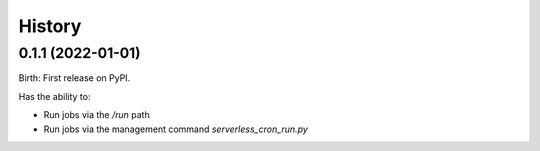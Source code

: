 .. :changelog:

History
-------

0.1.1 (2022-01-01)
^^^^^^^^^^^^^^^^^^

Birth: First release on PyPI.

Has the ability to:

- Run jobs via the `/run` path
- Run jobs via the management command `serverless_cron_run.py`
